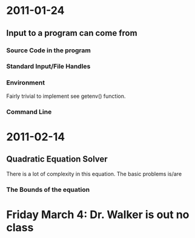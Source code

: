 * 2011-01-24
** Input to a program can come from
*** Source Code in the program
*** Standard Input/File Handles
*** Environment
Fairly trivial to implement see getenv() function.
*** Command Line

* 2011-02-14
** Quadratic Equation Solver
There is a lot of complexity in this equation.
The basic problems is/are
*** The Bounds of the equation

*** 
* Friday March 4: Dr. Walker is out no class

